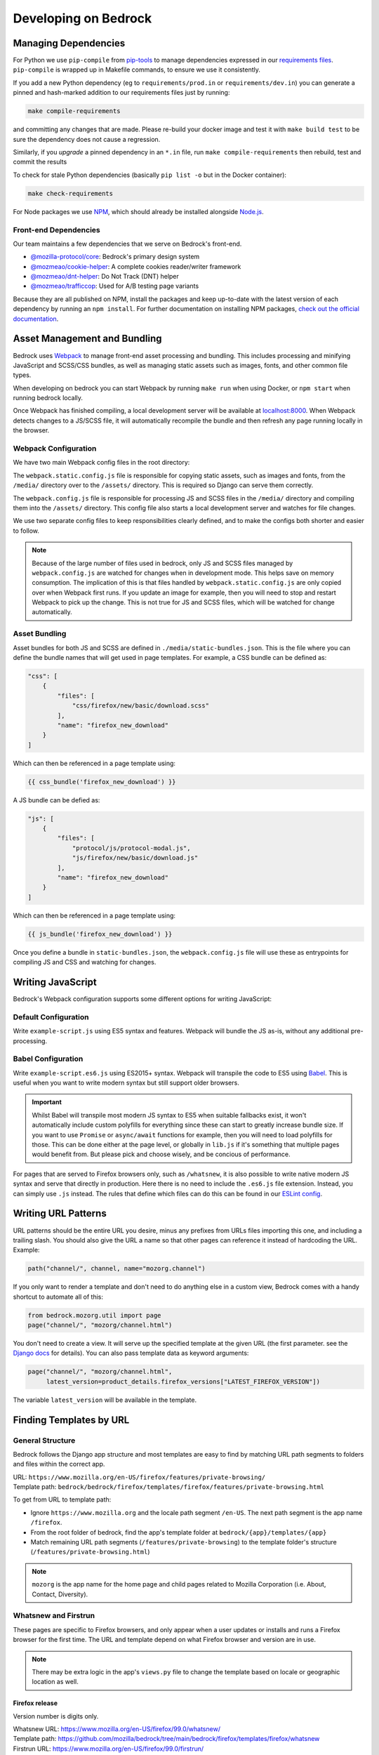 .. This Source Code Form is subject to the terms of the Mozilla Public
.. License, v. 2.0. If a copy of the MPL was not distributed with this
.. file, You can obtain one at https://mozilla.org/MPL/2.0/.

.. _coding:

=====================
Developing on Bedrock
=====================

Managing Dependencies
---------------------

For Python we use ``pip-compile`` from `pip-tools <https://pypi.org/project/pip-tools/>`_ to manage dependencies expressed in
our `requirements files <https://github.com/mozilla/bedrock/tree/main/requirements>`_.
``pip-compile`` is wrapped up in Makefile commands, to ensure we use it consistently.

If you add a new Python dependency (eg to ``requirements/prod.in`` or ``requirements/dev.in``) you can generate a pinned and hash-marked
addition to our requirements files just by running:

.. code-block:: shell

    make compile-requirements

and committing any changes that are made. Please re-build your docker image and test
it with ``make build test`` to be sure the dependency does not cause a regression.

Similarly, if you *upgrade* a pinned dependency in an ``*.in`` file, run
``make compile-requirements`` then rebuild, test and commit the results

To check for stale Python dependencies (basically ``pip list -o`` but in the Docker container):

.. code-block:: shell

    make check-requirements

For Node packages we use `NPM <https://docs.npmjs.com/cli/v8/commands/npm-install>`_, which should already be
installed alongside `Node.js <https://nodejs.org/>`_.

Front-end Dependencies
~~~~~~~~~~~~~~~~~~~~~~

Our team maintains a few dependencies that we serve on Bedrock's front-end.

- `@mozilla-protocol/core <https://www.npmjs.com/package/@mozilla-protocol/core>`_: Bedrock's primary design system
- `@mozmeao/cookie-helper <https://www.npmjs.com/package/@mozmeao/cookie-helper>`_: A complete cookies reader/writer framework
- `@mozmeao/dnt-helper <https://github.com/mozmeao/dnt-helper>`_: Do Not Track (DNT) helper
- `@mozmeao/trafficcop <https://www.npmjs.com/package/@mozmeao/trafficcop>`_: Used for A/B testing page variants

Because they are all published on NPM, install the packages and keep up-to-date with the latest version of each dependency by running an ``npm install``. For further documentation on installing NPM packages, `check out the official documentation <https://docs.npmjs.com/cli/v6/commands/npm-install>`_.

Asset Management and Bundling
-----------------------------

Bedrock uses `Webpack <https://webpack.js.org/>`_ to manage front-end
asset processing and bundling. This includes processing and minifying
JavaScript and SCSS/CSS bundles, as well as managing static assets
such as images, fonts, and other common file types.

When developing on bedrock you can start Webpack by running ``make run``
when using Docker, or ``npm start`` when running bedrock locally.

Once Webpack has finished compiling, a local development server
will be available at `localhost:8000 <http://localhost:8000/>`_. When
Webpack detects changes to a JS/SCSS file, it will automatically
recompile the bundle and then refresh any page running locally in the
browser.

Webpack Configuration
~~~~~~~~~~~~~~~~~~~~~

We have two main Webpack config files in the root directory:

The ``webpack.static.config.js`` file is responsible for copying static
assets, such as images and fonts, from the ``/media/`` directory over to
the ``/assets/`` directory. This is required so Django can serve them
correctly.

The ``webpack.config.js`` file is responsible for processing JS and SCSS
files in the ``/media/`` directory and compiling them into the ``/assets/``
directory. This config file also starts a local development server and
watches for file changes.

We use two separate config files to keep responsibilities clearly defined,
and to make the configs both shorter and easier to follow.

.. note::

    Because of the large number of files used in bedrock, only JS and SCSS
    files managed by ``webpack.config.js`` are watched for changes when in
    development mode. This helps save on memory consumption. The implication
    of this is that files handled by ``webpack.static.config.js``
    are only copied over when Webpack first runs. If you update an image for
    example, then you will need to stop and restart Webpack to pick up the
    change. This is not true for JS and SCSS files, which will be watched
    for change automatically.

Asset Bundling
~~~~~~~~~~~~~~

Asset bundles for both JS and SCSS are defined in ``./media/static-bundles.json``.
This is the file where you can define the bundle names that will get used in page
templates. For example, a CSS bundle can be defined as:

.. code-block:: json

    "css": [
        {
            "files": [
                "css/firefox/new/basic/download.scss"
            ],
            "name": "firefox_new_download"
        }
    ]

Which can then be referenced in a page template using:

.. code-block:: jinja

    {{ css_bundle('firefox_new_download') }}

A JS bundle can be defied as:

.. code-block:: json

    "js": [
        {
            "files": [
                "protocol/js/protocol-modal.js",
                "js/firefox/new/basic/download.js"
            ],
            "name": "firefox_new_download"
        }
    ]

Which can then be referenced in a page template using:

.. code-block:: jinja

    {{ js_bundle('firefox_new_download') }}

Once you define a bundle in ``static-bundles.json``, the ``webpack.config.js``
file will use these as entrypoints for compiling JS and CSS and watching for
changes.

Writing JavaScript
------------------

Bedrock's Webpack configuration supports some different options for writing
JavaScript:

Default Configuration
~~~~~~~~~~~~~~~~~~~~~

Write ``example-script.js`` using ES5 syntax and features. Webpack will bundle
the JS as-is, without any additional pre-processing.

Babel Configuration
~~~~~~~~~~~~~~~~~~~

Write ``example-script.es6.js`` using ES2015+ syntax. Webpack will transpile
the code to ES5 using `Babel <https://babeljs.io/>`_. This is useful when
you want to write modern syntax but still support older browsers.

.. important::

    Whilst Babel will transpile most modern JS syntax to ES5 when suitable
    fallbacks exist, it won't automatically include custom polyfills for
    everything since these can start to greatly increase bundle size. If you
    want to use ``Promise`` or ``async/await`` functions for example, then
    you will need to load polyfills for those. This can be done either at
    the page level, or globally in ``lib.js`` if it's something that multiple
    pages would benefit from. But please pick and choose wisely, and be
    concious of performance.

For pages that are served to Firefox browsers only, such as ``/whatsnew``, it is
also possible to write native modern JS syntax and serve that directly in production.
Here there is no need to include the ``.es6.js`` file extension. Instead, you can
simply use ``.js`` instead. The rules that define which files can do this can be
found in our `ESLint config <https://github.com/mozilla/bedrock/blob/main/eslint.config.js>`_.

Writing URL Patterns
--------------------

URL patterns should be the entire URL you desire, minus any prefixes from URLs files
importing this one, and including a trailing slash.  You should also give the URL a name
so that other pages can reference it instead of hardcoding the URL. Example:

.. code-block:: python

    path("channel/", channel, name="mozorg.channel")

If you only want to render a template and don't need to do anything else in a custom view,
Bedrock comes with a handy shortcut to automate all of this:

.. code-block:: python

    from bedrock.mozorg.util import page
    page("channel/", "mozorg/channel.html")

You don't need to create a view. It will serve up the specified
template at the given URL (the first parameter. see the
`Django docs <https://docs.djangoproject.com/en/3.2/ref/urls/#django.urls.path>`_ for details).
You can also pass template data as keyword arguments:

.. code-block:: python

    page("channel/", "mozorg/channel.html",
         latest_version=product_details.firefox_versions["LATEST_FIREFOX_VERSION"])

The variable ``latest_version`` will be available in the template.

Finding Templates by URL
------------------------

General Structure
~~~~~~~~~~~~~~~~~

Bedrock follows the Django app structure and most templates are easy to find by matching URL path segments to folders and files within the correct app.

| URL: ``https://www.mozilla.org/en-US/firefox/features/private-browsing/``
| Template path:  ``bedrock/bedrock/firefox/templates/firefox/features/private-browsing.html``

To get from URL to template path:

- Ignore ``https://www.mozilla.org`` and the locale path segment ``/en-US``. The next path segment is the app name ``/firefox``.
- From the root folder of bedrock, find the app's template folder at ``bedrock/{app}/templates/{app}``
- Match remaining URL path segments (``/features/private-browsing``) to the template folder's structure (``/features/private-browsing.html``)

.. note::

    ``mozorg`` is the app name for the home page and child pages related to Mozilla Corporation (i.e. About, Contact, Diversity).

Whatsnew and Firstrun
~~~~~~~~~~~~~~~~~~~~~

These pages are specific to Firefox browsers, and only appear when a user updates or installs and runs a Firefox browser for the first time.
The URL and template depend on what Firefox browser and version are in use.

.. note::

    There may be extra logic in the app's ``views.py`` file to change the template based on locale or geographic location as well.

Firefox release
^^^^^^^^^^^^^^^

Version number is digits only.

| Whatsnew URL: https://www.mozilla.org/en-US/firefox/99.0/whatsnew/
| Template path:  https://github.com/mozilla/bedrock/tree/main/bedrock/firefox/templates/firefox/whatsnew

| Firstrun URL: https://www.mozilla.org/en-US/firefox/99.0/firstrun/
| Template path:  https://github.com/mozilla/bedrock/blob/main/bedrock/firefox/templates/firefox/firstrun/firstrun.html

Firefox Nightly
^^^^^^^^^^^^^^^

Version number is digits and **a1**.

| Whatsnew URL: https://www.mozilla.org/en-US/firefox/99.0a1/whatsnew/
| Template path:  https://github.com/mozilla/bedrock/blob/main/bedrock/firefox/templates/firefox/nightly/whatsnew.html

| Firstrun URL: https://www.mozilla.org/en-US/firefox/nightly/firstrun/
| Template path:  https://github.com/mozilla/bedrock/tree/main/bedrock/firefox/templates/firefox/nightly

Firefox Developer
^^^^^^^^^^^^^^^^^

Version number is digits and **a2**.

| Whatsnew URL: https://www.mozilla.org/en-US/firefox/99.0a2/whatsnew/
| Template path:  https://github.com/mozilla/bedrock/blob/main/bedrock/firefox/templates/firefox/developer/whatsnew.html

| Firstrun URL: https://www.mozilla.org/en-US/firefox/99.0a2/firstrun/
| Template path:  https://github.com/mozilla/bedrock/blob/main/bedrock/firefox/templates/firefox/developer/firstrun.html


Release Notes
~~~~~~~~~~~~~

Release note templates live here: https://github.com/mozilla/bedrock/tree/main/bedrock/firefox/templates/firefox/releases

.. note::

    Release note content is pulled in from an external data source.

- Firefox release: https://www.mozilla.org/en-US/firefox/99.0.1/releasenotes/
- Firefox Developer and Beta: https://www.mozilla.org/en-US/firefox/100.0beta/releasenotes/
- Firefox Nightly: https://www.mozilla.org/en-US/firefox/101.0a1/releasenotes/
- Firefox Android: https://www.mozilla.org/en-US/firefox/android/99.0/releasenotes/
- Firefox iOS: https://www.mozilla.org/en-US/firefox/ios/99.0/releasenotes/


Optimizing Images
-----------------

Images can take a long time to load and eat up a lot of bandwidth. Always take care
to optimize images before uploading them to the site.

The script ``img.sh`` can be used to optimize images locally on the command line:

#. Before you run it for the first time you will need to run ``npm install`` to install dependencies
#. Add the image files to git's staging area ``git add *``
#. Run the script ``./bin/img.sh``
#. The optimized files will not automatically be staged, so be sure to add them before commiting

The script will:

- optimize JPG and PNG files using `tinypng <https://tinypng.com/>`_ (
    - this step is optional since running compression on the same images over and over degrades them)
    - you will be prompted to add a `TinyPNG API key <https://tinypng.com/developers>`_
- optimize SVG images locally with svgo
- check that SVGs have a viewbox (needed for IE support)
- check that images that end in ``-high-res`` have low res versions as well

Embedding Images
----------------

Images should be included on pages using one of the following helper functions.

Primary image helpers
~~~~~~~~~~~~~~~~~~~~~

The following image helpers support the most common features and use cases you may encounter when coding pages:

static()
^^^^^^^^

For a simple image, the ``static()`` function is used to generate the image URL. For example:

.. code-block:: html

    <img src="{{ static('img/firefox/new/firefox-wordmark-logo.svg') }}" alt="Firefox">

will output an image:

.. code-block:: html

    <img src="/media/img/firefox/new/firefox-wordmark-logo.svg" alt="Firefox">

resp_img()
^^^^^^^^^^

For `responsive images <https://developer.mozilla.org/docs/Learn/HTML/Multimedia_and_embedding/Responsive_images>`_,
where we want to specify multiple different image sizes and let the browser select which is best to use.

The example below shows how to serve an appropriately sized, responsive red panda image:

.. code-block:: python

    resp_img(
        url="img/panda-500.png",
        srcset={
            "img/panda-500.png": "500w",
            "img/panda-750.png": "750w",
            "img/panda-1000.png": "1000w"
        },
        sizes={
            "(min-width: 1000px)": "calc(50vw - 200px)",
            "default": "calc(100vw - 50px)"
        }
    )

This would output:

.. code-block:: html

    <img src="/media/img/panda-500.png"
         srcset="/media/img/panda-500.png 500w,/media/img/panda-750.png 750w,/media/img/panda-1000.png 1000w"
         sizes="(min-width: 1000px) calc(50vw - 200px),calc(100vw - 50px)" alt="">'

In the above example we specified the available image sources using the ``srcset`` parameter. We then used ``sizes`` to say:

- When the viewport is greater than ``1000px`` wide, the panda image will take up roughly half of the page width.
- When the viewport is less than ``1000px`` wide, the panda image will take up roughly full page width.

The default image ``src`` is what we specified using the ``url`` param. This is also what older browsers will fall back to
using. Modern browsers will instead pick the best source option from ``srcset`` (based on both the estimated image size and
screen resolution) to satisfy the condition met in ``sizes``.

.. note::

    The value ``default`` in the second ``sizes`` entry above should be used when you want to omit a media query. This
    makes it possible to provide a fallback size when no other media queries match.

Another example might be to serve a high resolution alternative for a fixed size image:

.. code-block:: python

    resp_img(
        url="img/panda.png",
        srcset={
            "img/panda-high-res.png": "2x"
        }
    )

This would output:

.. code-block:: html

    <img src="/media/img/panda.png" srcset="/media/img/panda-high-res.png 2x" alt="">

Here we don't need a ``sizes`` attribute, since the panda image is fixed in size and small enough that it won't need to
resize along with the browser window. Instead the ``srcset`` image includes an alternate high resolution source URL, along
with a pixel density descriptor. This can then be used to say:

- When a browser specifies a device pixel ratio of ``2x`` or greater, use ``panda-high-res.png``.
- When a browser specifies a device pixel ration of less than ``2x``, use ``panda.png``.

The ``resp_img()`` helper also supports localized images by setting the ``'l10n'`` parameter to ``True```:

.. code-block:: python

    resp_img(
        url="img/panda-500.png",
        srcset={
            "img/panda-500.png": "500w",
            "img/panda-750.png": "750w",
            "img/panda-1000.png": "1000w"
        },
        sizes={
            "(min-width: 1000px)": "calc(50vw - 200px)",
            "default": "calc(100vw - 50px)"
        },
        optional_attributes={
            "l10n": True
        }
    )

This would output (assuming ``de`` was your locale):

.. code-block:: html

    <img src="/media/img/l10n/de/panda-500.png"
         srcset="/media/img/l10n/de/panda-500.png 500w,/media/img/l10n/de/panda-750.png 750w,/media/img/l10n/de/panda-1000.png 1000w"
         sizes="(min-width: 1000px) calc(50vw - 200px),calc(100vw - 50px)" alt="">'

Finally, you can also specify any other additional attributes you might need using ``optional_attributes``:

.. code-block:: python

    resp_img(
        url="img/panda-500.png",
        srcset={
            "img/panda-500.png": "500w",
            "img/panda-750.png": "750w",
            "img/panda-1000.png": "1000w"
        },
        sizes={
            "(min-width: 1000px)": "calc(50vw - 200px)",
            "default": "calc(100vw - 50px)"
        },
        optional_attributes={
            "alt": "Red Panda",
            "class": "panda-hero",
            "height": "500",
            "l10n": True,
            "loading": "lazy",
            "width": "500"
        }
    )

picture()
^^^^^^^^^

For `responsive images <https://developer.mozilla.org/docs/Learn/HTML/Multimedia_and_embedding/Responsive_images>`_,
where we want to serve different images, or image types, to suit different display sizes.

The example below shows how to serve a different image for desktop and mobile sizes screens:

.. code-block:: python

    picture(
        url="img/panda-mobile.png",
        sources=[
            {
                "media": "(max-width: 799px)",
                "srcset": {
                    "img/panda-mobile.png": "default"
                }
            },
            {
                "media": "(min-width: 800px)",
                "srcset": {
                    "img/panda-desktop.png": "default"
                }
            }
        ]
    )

This would output:

.. code-block:: html

    <picture>
        <source media="(max-width: 799px)" srcset="/media/img/panda-mobile.png">
        <source media="(min-width: 800px)" srcset="/media/img/panda-desktop.png">
        <img src="/media/img/panda-mobile.png" alt="">
    </picture>

In the above example, the default image ``src`` is what we specifed using the ``url`` param. This is also what older
browsers will fall back to using. We then used the ``sources`` parameter to specify one or more alternate image
``<source>`` elements, which modern browsers can take advantage of. For each ``<source>``, ``media`` lets us specify
a media query as a condition for when to load an image, and ``srcset`` lets us specify one or more sizes for each image.

.. note::

    The value ``default`` in the ``srcset`` entry above should be used when you want to omit a descriptor. In this
    example we only have one entry in ``srcset`` (meaning it will be chosen immediately should the media query be
    satisfied), hence we omit a descriptor value.

A more complex example might be when we want to load responsively sized, animated gifs, but also offer still
images for users who set ``(prefers-reduced-motion: reduce)``:

.. code-block:: python

    picture(
        url="img/dancing-panda-500.gif",
        sources=[
            {
                "media": "(prefers-reduced-motion: reduce)",
                "srcset": {
                    "img/sleeping-panda-500.png": "500w",
                    "img/sleepinng-panda-750.png": "750w",
                    "img/sleeping-panda-1000.png": "1000w"
                },
                "sizes": {
                    "(min-width: 1000px)": "calc(50vw - 200px)",
                    "default": "calc(100vw - 50px)"
                }
            },
            {
                "media": "(prefers-reduced-motion: no-preference)",
                "srcset": {
                    "img/dancing-panda-500.gif": "500w",
                    "img/dancing-panda-750.gif": "750w",
                    "img/dancing-panda-1000.gif": "1000w"
                },
                "sizes": {
                    "(min-width: 1000px)": "calc(50vw - 200px)",
                    "default": "calc(100vw - 50px)"
                }
            }
        ]
    )

This would output:

.. code-block:: html

    <picture>
        <source media="(prefers-reduced-motion: reduce)"
                srcset="/media/img/sleeping-panda-500.png 500w,/media/img/sleeping-panda-750.png 750w,/media/img/sleeping-panda-1000.png 1000w"
                sizes="(min-width: 1000px) calc(50vw - 200px),calc(100vw - 50px)">
        <source media="(prefers-reduced-motion: no-preference)"
                srcset="/media/img/dancing-panda-500.gif 500w,/media/img/dancing-panda-750.gif 750w,/media/img/dancing-panda-1000.gif 1000w"
                sizes="(min-width: 1000px) calc(50vw - 200px),calc(100vw - 50px)">
        <img src="/media/img/dancing-panda-500.gif" alt="">
    </picture>

In the above example we would default to loading animated gifs, but if a user agent specified ``(prefers-reduced-motion: reduce)`` then the
browser would load static png files instead. Multiple image sizes are also supported for each ``<source>`` using ``srcset`` and ``sizes``.

Another type of use case might be to serve different image formats, so capable browsers can take advantage of more efficient encoding:

.. code-block:: python

    picture(
        url="img/red-panda.png",
        sources=[
            {
                "type": "image/webp",
                "srcset": {
                    "img/red-panda.webp": "default"
                }
            }
        ]
    )

This would output:

.. code-block:: html

    <picture>
        <source type="image/webp" srcset="/media/img/red-panda.webp">
        <img src="/media/img/red-panda.png" alt="">
    </picture>

In the above example we use ``sources`` to specify an alternate image with a ``type`` attribute of ``image/webp``.
This lets browsers that support WebP to download ``red-panda.webp``, whilst older browsers would download ``red-panda.png``.

Like ``resp_img()``, the ``picture()`` helper also supports L10n images and other useful attributes via the ``optional_attributes`` parameter:

.. code-block:: python

    picture(
        url="img/panda-mobile.png",
        sources=[
            {
                "media": "(max-width: 799px)",
                "srcset": {
                    "img/panda-mobile.png": "default"
                }
            },
            {
                "media": "(min-width: 800px)",
                "srcset": {
                    "img/panda-desktop.png": "default"
                }
            }
        ],
        optional_attributes={
            "alt": "Red Panda",
            "class": "panda-hero",
            "l10n": True,
            "loading": "lazy",
        }
    )

Which image helper should you use?
~~~~~~~~~~~~~~~~~~~~~~~~~~~~~~~~~~

This is a good question. The answer depends entirely on the image in question. A good rule of thumb is as follows:

- Is the image a vector format (e.g. ``.svg``)?
    - If yes, then for most cases you can simply use ``static()``.
- Is the image a raster format (e.g. ``.png`` or ``.jpg``)?
    - Is the same image displayed on both large and small viewports? Does the image need to scale as the browser resizes? If yes to both, then use ``resp_img()`` with both ``srcset`` and ``sizes``.
    - Is the image fixed in size (non-responsive)? Do you need to serve a high resolution version? If yes to both, then use ``resp_img()`` with just ``srcset``.
- Does the source image need to change depending on a media query (e.g serve a different image on both desktop and mobile)? If yes, then use ``picture()`` with ``media`` and ``srcset``.
- Is the image format only supported in certain browsers? Do you need to provide a fallback? If yes to both, then use ``picture()`` with ``type`` and ``srcset``.

Secondary image helpers
~~~~~~~~~~~~~~~~~~~~~~~

The following image helpers are less commonly used, but exist to support more specific use cases.
Some are also encapsulated as features inside inside of primary helpers, such as ``l1n_img()``.

l10n_img()
^^^^^^^^^^

Images that have translatable text can be handled with ``l10n_img()``:

.. code-block:: html

    <img src="{{ l10n_img('firefox/os/have-it-all/messages.jpg') }}">

The images referenced by ``l10n_img()`` must exist in ``media/img/l10n/``, so for above example, the images could include ``media/img/l10n/en-US/firefox/os/have-it-all/messages.jpg`` and ``media/img/l10n/es-ES/firefox/os/have-it-all/messages.jpg``.

qrcode()
^^^^^^^^

This is a helper function that will output SVG data for a QR Code at the spot in the template
where it is called. It caches the results to the ``data/qrcode_cache`` directory, so it only
generates the SVG data one time per data and box_size combination.

.. code-block:: python

    qrcode("https://accounts.firefox.com", 30)

The first argument is the data you'd like to encode in the QR Code (usually a URL), and the second
is the "box size". It's a parameter that tells the generator how large to set the height and width
parameters on the XML SVG tag, the units of which are "mm". This can be overriden with CSS so you
may not need to use it at all. The ``box_size`` parameter is optional.


Using Large Assets
------------------

We don't want to (and if large enough GitHub won't let us) commit large files to the bedrock repo.
Files such as large PDFs or very-high-res JPG files (e.g. leadership team photos), or videos are not
well-tracked in git and will make every checkout after they're added slower and this diffs less useful.
So we have another domain at which we upload these files: assets.mozilla.net

This domain is simply an AWS S3 bucket with a CloudFront :abbr:`CDN (Content Delivery Network)` in front of it. It is highly available
and fast. We've made adding files to this domain very simple using `git-lfs <https://git-lfs.github.com/>`_.
You simply install git-lfs, clone our `assets.mozilla.net repo <https://github.com/mozmeao/assets.mozilla.net>`_,
and then add and commit files under the ``assets`` directory there as usual. Open a pull request, and once it's merged
it will be automatically uploaded to the S3 bucket and be available on the domain.

For example, if you add a file to the repo under ``assets/pdf/the-dude-abides.pdf``, it will be available
as https://assets.mozilla.net/pdf/the-dude-abides.pdf. Once that is done you can link to that URL from bedrock
as you would any other URL.

Writing Migrations
------------------

Bedrock uses Django's built-in Migrations framework for its database migrations, and has no custom
database routing, etc. So, no big surprises here – write things as you regularly would.

*However*, as with any complex system, care needs to be taken with schema changes that
drop or rename database columns. Due to the way the rollout process works (ask for
details directly from the team), an absent column can cause some of the rollout to
enter a crashloop.

To avoid this, split your changes across releases, such as below.

For column renames:

* Release 1: Add your new column
* Release 2: Amend the codebase to use it instead of the old column
* Release 3: Clean up - drop the old, deprecated column, which should not be referenced in code at this point.

For column drops:

* Release 1: Update all code that uses the relevant column, so that nothing interacts with it any more.
* Release 2: Clean up - drop the old, deprecated column.

With both paths, check for any custom schema or data migrations that might reference the deprecated column.

Writing Views
-------------

You should rarely need to write a view for mozilla.org. Most pages are
static and you should use the ``page`` function documented above.

If you need to write a view and the page is translated or translatable
then it should use the ``l10n_utils.render()`` function to render the
template.

.. code-block:: python

    from lib import l10n_utils

    from django.views.decorators.http import require_safe


    @require_safe
    def my_view(request):
        # do your fancy things
        ctx = {"template_variable": "awesome data"}
        return l10n_utils.render(request, "app/template.html", ctx)

Make sure to namespace your templates by putting them in a directory
named after your app, so instead of templates/template.html they would
be in templates/blog/template.html if ``blog`` was the name of your app.

The ``require_safe`` ensures that only ``GET`` or ``HEAD`` requests will make it
through to your view.

If you prefer to use Django's Generic View classes we have a convenient
helper for that. You can use it either to create a custom view class of
your own, or use it directly in a ``urls.py`` file.

.. code-block:: python

    # app/views.py
    from lib.l10n_utils import L10nTemplateView

    class FirefoxRoxView(L10nTemplateView):
        template_name = "app/firefox-rox.html"

    # app/urls.py
    urlpatterns = [
        # from views.py
        path("firefox/rox/", FirefoxRoxView.as_view()),
        # directly
        path("firefox/sox/", L10nTemplateView.as_view(template_name="app/firefox-sox.html")),
    ]

The ``L10nTemplateView`` functionality is mostly in a template mixin called ``LangFilesMixin`` which
you can use with other generic Django view classes if you need one other than ``TemplateView``.
The ``L10nTemplateView`` already ensures that only ``GET`` or ``HEAD`` requests will be served.

Variation Views
~~~~~~~~~~~~~~~

We have a generic view that allows you to easily create and use a/b testing
templates. If you'd like to have either separate templates or just a template
context variable for switching, this will help you out. For example.

.. code-block:: python

    # urls.py

    from django.urls import path

    from bedrock.utils.views import VariationTemplateView

    urlpatterns = [
        path("testing/",
             VariationTemplateView.as_view(template_name="testing.html",
                                           template_context_variations=["a", "b"]),
             name="testing"),
    ]

This will give you a context variable called ``variation`` that will either be an empty
string if no param is set, or ``a`` if ``?v=a`` is in the URL, or ``b`` if ``?v=b`` is in the
URL. No other options will be valid for the ``v`` query parameter and ``variation`` will
be empty if any other value is passed in for ``v`` via the URL. So in your template code
you'd simply do the following:

.. code-block:: jinja

    {% if variation == 'b' %}<p>This is the B variation of our test. Enjoy!</p>{% endif %}

If you'd rather have a fully separate template for your test, you can use the
``template_name_variations`` argument to the view instead of ``template_context_variations``.

.. code-block:: python

    # urls.py

    from django.urls import path

    from bedrock.utils.views import VariationTemplateView

    urlpatterns = [
        path("testing/",
             VariationTemplateView.as_view(template_name="testing.html",
                                           template_name_variations=["1", "2"]),
             name="testing"),
    ]

This will not provide any extra template context variables, but will instead look for
alternate template names. If the URL is ``testing/?v=1``, it will use a template named
``testing-1.html``, if ``v=2`` it will use ``testing-2.html``, and for everything else it will
use the default. It simply puts a dash and the variation value between the template
file name and file extension.

It is theoretically possible to use the template name and template context versions
of this view together, but that would be an odd situation and potentially inappropriate
for this utility.

You can also limit your variations to certain locales. By default the variations will work
for any localization of the page, but if you supply a list of locales to the ``variation_locales``
argument to the view then it will only set the variation context variable or alter the template
name (depending on the options explained above) when requested at one of said locales. For example,
the template name example above could be modified to only work for English or German like so

.. code-block:: python

    # urls.py

    from django.urls import path

    from bedrock.utils.views import VariationTemplateView

    urlpatterns = [
        path("testing/",
             VariationTemplateView.as_view(template_name="testing.html",
                                           template_name_variations=["1", "2"],
                                           variation_locales=["en-US", "de"]),
             name="testing"),
    ]

Any request to the page in for example French would not use the alternate template even if a
valid variation were given in the URL.

.. note::

    If you'd like to add this functionality to an existing Class-Based View, there is
    a mixin that implements this pattern that should work with most views:
    ``bedrock.utils.views.VariationMixin``.

.. _geo-location:

Geo Template View
~~~~~~~~~~~~~~~~~

Now that we have our :abbr:`CDN (Content Delivery Network)` configured properly, we can also just swap out templates
per request country. This is very similar to the above, but it will simply use
the proper template for the country from which the request originated.

.. code-block:: python

    from bedrock.base.views import GeoTemplateView

    class CanadaIsSpecialView(GeoTemplateView):
        geo_template_names = {
            "CA": "mozorg/canada-is-special.html",
        }
        template_name = "mozorg/everywhere-else-is-also-good.html"

For testing purposes while you're developing or on any deployment that is not
accessed via the production domain (www.mozilla.org) you can append your URL
with a ``geo`` query param (e.g. ``/firefox/?geo=DE``) and that will take
precedence over the country from the request header.

Other Geo Stuff
~~~~~~~~~~~~~~~

There are a couple of other tools at your disposal if you need to change things
depending on the location of the user. You can use the
``bedrock.base.geo.get_country_from_request`` function in a view and it will
return the country code for the request (either from the :abbr:`CDN (Content Delivery Network)` or the query param,
just like above).

.. code-block:: python

    from bedrock.base.geo import get_country_from_request

    def dude_view(request):
        country = get_country_from_request(request)
        if country == "US":
            # do a thing for the US
        else:
            # do the default thing

The other convenience available is that the country code, either from the :abbr:`CDN (Content Delivery Network)`
or the query param, is avilable in any template in the ``country_code`` variable.
This allows you to change anything about how the template renders based on the
location of the user.

.. code-block:: jinja

    {% if country_code == "US" %}
        <h1>GO MURICA!</h1>
    {% else %}
        <h1>Yay World!</h1>
    {% endif %}

Reference:

* Officially assigned list of `ISO country codes <https://en.wikipedia.org/wiki/ISO_3166-1_alpha-2#Officially_assigned_code_elements>`_.


Metrics Collection with Markus
------------------------------

Markus is a metrics library that we use in our project for collecting and reporting statistics about
our code's operation. It provides a simple and consistent way to record custom metrics from your
application, which can be crucial for monitoring and performance analysis.

Markus supports a variety of backends, including Datadog, Statsd, and Logging. This means you can
choose the backend that best fits your monitoring infrastructure and requirements. Each backend has
its own set of features and capabilities, but Markus provides a unified interface to all of them.

Once the metrics are collected by Markus they are then forwarded to Telegraf. Telegraf is an agent
for collecting and reporting metrics, which we use to process and format the data before it's sent
to Grafana.

Grafana is a popular open-source platform for visualizing metrics. It allows us to create dashboards
with panels representing the metrics we're interested in, making it easy to understand the data at a
glance.

Here's an example of how to use Markus to record a metric:

.. code-block:: python

    from bedrock.base import metrics

    # Counting events
    metrics.incr("event_name")

    # Timing events
    metrics.timing("event_name", 123)

    # Or timing events with context manager
    with metrics.timer("event_name"):
        # code to time goes here

In addition to recording the metric values, Markus also allows you to add tags to your metrics. Tags
are key-value pairs that provide additional context about the metric, making it easier to filter and
aggregate the data in Grafana. For example, you might tag a metric with the version of your
application, the user's country, or the result of an operation. To add tags to a metric in Markus,
you can pass them as a dictionary to the metric recording method. Here's an example:

.. code-block:: python

    # Counting events with tags
    metrics.incr("event_name", tags=[f"version:{version}", f"country:{country}"])

For more information, refer to the `Markus documentation <https://markus.readthedocs.io/>`_.


Coding Style
------------

Bedrock uses the following open source tools to follow coding styles and conventions,
as well as applying automatic code formatting:

* `ruff <https://beta.ruff.rs/docs/>`_ for Python style, code quality rules, and import ordering.
* `black <https://black.readthedocs.io/>`_ for Python code formatting.
* `Prettier <https://prettier.io/>`_ for JavaScript code formatting.
* `ESLint <https://eslint.org/>`_ for JavaScript code quality rules.
* `Stylelint <https://stylelint.io/>`_ for Sass/CSS style and code quality rules.

For front-end HTML & CSS conventions, bedrock uses Mozilla's Protocol design system for
building components. You can read the `Protocol documentation site <https://protocol.mozilla.org/>`_
for more information.

Mozilla also has some more general coding styleguides available, although some of
these are now rather outdated:

* `Mozilla Python Style Guide <http://mozweb.readthedocs.org/en/latest/reference/python-style.html>`_
* `Mozilla HTML Style Guide <http://mozweb.readthedocs.org/en/latest/reference/html-style.html>`_
* `Mozilla JS Style Guide <http://mozweb.readthedocs.org/en/latest/reference/js-style.html>`_
* `Mozilla CSS Style Guide <http://mozweb.readthedocs.org/en/latest/reference/css-style.html>`_


Test coverage
-------------

When the Python tests are run, a coverage report is generated, showing which lines of the
codebase have tests that execute them, and which do not. You can view this report in your
browser at ``file:///path/to/your/checkout/of/bedrock/python_coverage/index.html``.

When adding code, please aim to provide solid test coverage, using the coverage report as
a guide. This doesn't necessarily mean every single line needs a test, and 100% coverage
doesn't mean 0% defects.


Configuring your Code Editor
----------------------------

Bedrock includes an ``.editorconfig`` file in the root directory that you can
use with your code editor to help maintain consistent coding styles. Please
see `editorconfig.org <http://editorconfig.org/>`_. for a list of supported
editors and available plugins.

Working with Protocol Design System
-----------------------------------

Bedrock uses the `Protocol Design System <https://protocol.mozilla.org/>`_ to quickly produce consistent, stable components. There are different methods -- depending on the component -- to import a Protocol component into our codebase.

One method involves two steps:

1. Adding the `correct markup <#styles-and-components>`_ or importing the `appropriate macro <#macros>`_ to the page's HTML file.
2. Importing the necessary Protocol styles to a page's SCSS file.

The other method is to `import CSS bundles <#import-css-bundles>`_ onto the HTML file. However, this only works for certain components, which are listed below in the respective section.


Styles and Components
~~~~~~~~~~~~~~~~~~~~~
The base templates in Bedrock have global styles from Protocol that apply to every page. When we need to extend these styles on a page-specific basis, we set up Protocol in a page-specific SCSS file.

For example, on a Firefox product page, we might want to use Firefox logos or wordmarks that do not exist on every page.

To do this, we add Protocol ``mzp-`` classes to the HTML:

.. code-block:: html

    // bedrock/bedrock/firefox/templates/firefox/{specific-page}.html

    <div class="mzp-c-wordmark mzp-t-wordmark-md mzp-t-product-firefox">
        Firefox Browser
    </div>

Then we need to include those Protocol styles in the page's SCSS file:

.. code-block:: css

    /* bedrock/media/css/firefox/{specific-page}.scss */

    /* if we need to use protocol images, we need to set the $image-path variable */
    $image-path: '/media/protocol/img';
    /* mozilla is the default theme, so if we want a different one, we need to set the $brand-theme variable */
    $brand-theme: 'firefox';

    /* the lib import is always essential: it provides access to tokens, functions, mixins, and theming */
    @import '~@mozilla-protocol/core/protocol/css/includes/lib';
    /* then you add whatever specific protocol styling you need */
    @import '~@mozilla-protocol/core/protocol/css/components/logos/wordmark';
    @import '~@mozilla-protocol/core/protocol/css/components/logos/wordmark-product-firefox';

.. note::
    If you create a new SCSS file for a page, you will have to include it in that page's CSS bundle by updating
    `static-bundles.json <#asset-bundling>`_ file.


Macros
~~~~~~

The team has created several `Jinja macros <https://jinja.palletsprojects.com/en/3.1.x/templates/?=macros#macros>`_ out of Protocol components to simplify the usage of components housing larger blocks of code (i.e. Billboard). The code housing the custom macros can be found in our `protocol macros file <https://github.com/mozilla/bedrock/blob/main/bedrock/base/templates/macros-protocol.html>`_. These Jinja macros include parameters that are simple to define and customize based on how the component should look like on a given page.

To use these macros in files, we simply import a macro to the page's HTML code and call it with the desired arguments, instead of manually adding Protocol markup. We can import multiple macros in a comma-separated fashion, ending the import with ``with context``:

.. code-block:: html

    // bedrock/bedrock/firefox/templates/firefox/{specific-page}.html

    {% from "macros-protocol.html" import billboard with context %}

    {{ billboard(
        title='This is Firefox.',
        ga_title='This is Firefox',
        desc='Firefox is an awesome web browser.',
        link_cta='Click here to install',
        link_url=url('firefox.new')
      )}}

Because not all component styles are global, we still have to import the page-specific Protocol styles in SCSS:

.. code-block:: css

    /* bedrock/media/css/firefox/{specific-page}.scss */

    $brand-theme: 'firefox';

    @import '~@mozilla-protocol/core/protocol/css/includes/lib';
    @import '~@mozilla-protocol/core/protocol/css/components/billboard';


Import CSS Bundles
~~~~~~~~~~~~~~~~~~
We created pre-built CSS bundles to be used for some components due to their frequency of use. This method only requires an import into the HTML template. Since it’s a separate CSS bundle, we don’t need to import that component in the respective page CSS.
The CSS bundle import only works for the following components:

* Split
* Card
* Picto
* Callout
* Article
* Newsletter form
* Emphasis box

Include a CSS bundle in the template's ``page_css`` block along with any other page-specific bundles, like so:

.. code-block:: html

    {% block page_css %}
        {{ css_bundle('protocol-split') }}
        {{ css_bundle('protocol-card') }}
        {{ css_bundle('page-specific-bundle') }}
    {% endblock %}
